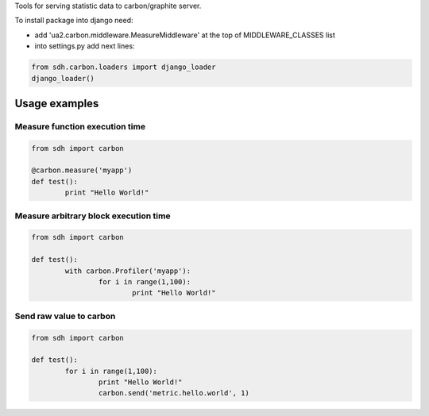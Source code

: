 Tools for serving statistic data to carbon/graphite server.

To install package into django need:

* add 'ua2.carbon.middleware.MeasureMiddleware' at the top of MIDDLEWARE_CLASSES list
* into settings.py add next lines:

.. code-block:: python

	from sdh.carbon.loaders import django_loader
	django_loader()


***************
Usage examples
***************

Measure function execution time
-------------------------------

.. code-block:: python

	from sdh import carbon

	@carbon.measure('myapp')
	def test():
		print "Hello World!"


Measure arbitrary block execution time
--------------------------------------

.. code-block:: python

	from sdh import carbon

	def test():
		with carbon.Profiler('myapp'):
			for i in range(1,100):
				print "Hello World!"


Send raw value to carbon
------------------------

.. code-block:: python

	from sdh import carbon

	def test():
		for i in range(1,100):
			print "Hello World!"
			carbon.send('metric.hello.world', 1)

